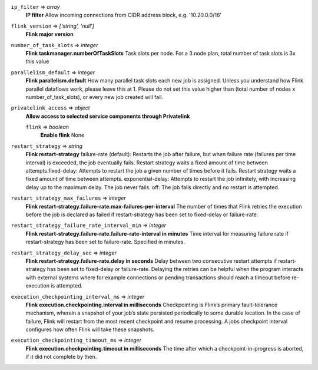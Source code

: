 
``ip_filter`` => *array*
  **IP filter** Allow incoming connections from CIDR address block, e.g. '10.20.0.0/16'



``flink_version`` => *['string', 'null']*
  **Flink major version** 



``number_of_task_slots`` => *integer*
  **Flink taskmanager.numberOfTaskSlots** Task slots per node. For a 3 node plan, total number of task slots is 3x this value



``parallelism_default`` => *integer*
  **Flink parallelism.default** How many parallel task slots each new job is assigned. Unless you understand how Flink parallel dataflows work, please leave this at 1. Please do not set this value higher than (total number of nodes x number_of_task_slots), or every new job created will fail.



``privatelink_access`` => *object*
  **Allow access to selected service components through Privatelink** 

  ``flink`` => *boolean*
    **Enable flink** None



``restart_strategy`` => *string*
  **Flink restart-strategy** failure-rate (default): Restarts the job after failure, but when failure rate (failures per time interval) is exceeded, the job eventually fails. Restart strategy waits a fixed amount of time between attempts.fixed-delay: Attempts to restart the job a given number of times before it fails. Restart strategy waits a fixed amount of time between attempts. exponential-delay: Attempts to restart the job infinitely, with increasing delay up to the maximum delay. The job never fails. off: The job fails directly and no restart is attempted.



``restart_strategy_max_failures`` => *integer*
  **Flink restart-strategy.failure-rate.max-failures-per-interval** The number of times that Flink retries the execution before the job is declared as failed if restart-strategy has been set to fixed-delay or failure-rate.



``restart_strategy_failure_rate_interval_min`` => *integer*
  **Flink restart-strategy.failure-rate.failure-rate-interval in minutes** Time interval for measuring failure rate if restart-strategy has been set to failure-rate. Specified in minutes.



``restart_strategy_delay_sec`` => *integer*
  **Flink restart-strategy.failure-rate.delay in seconds** Delay between two consecutive restart attempts if restart-strategy has been set to fixed-delay or failure-rate. Delaying the retries can be helpful when the program interacts with external systems where for example connections or pending transactions should reach a timeout before re-execution is attempted.



``execution_checkpointing_interval_ms`` => *integer*
  **Flink execution.checkpointing.interval in milliseconds** Checkpointing is Flink’s primary fault-tolerance mechanism, wherein a snapshot of your job’s state persisted periodically to some durable location. In the case of failure, Flink will restart from the most recent checkpoint and resume processing. A jobs checkpoint interval configures how often Flink will take these snapshots.



``execution_checkpointing_timeout_ms`` => *integer*
  **Flink execution.checkpointing.timeout in milliseconds** The time after which a checkpoint-in-progress is aborted, if it did not complete by then.




